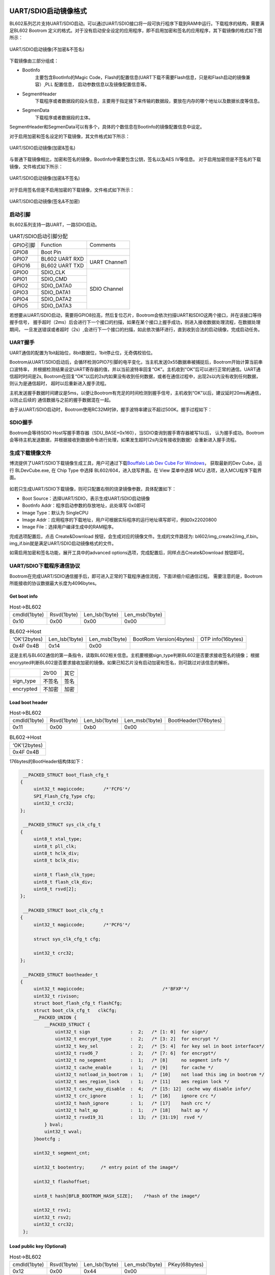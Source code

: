 =======================
UART/SDIO启动镜像格式
=======================
BL602系列芯片支持UART/SDIO启动。可以通过UART/SDIO接口将一段可执行程序下载到RAM中运行。下载程序的结构，需要满足BL602 Bootrom
定义的格式。对于没有启动安全设定的应用程序，即不启用加密和签名的应用程序，其下载镜像的格式如下图所示：

.. figure:: picture/uart_sdio_Boot_image_nosecret.png
   :align: center

   UART/SDIO启动镜像(不加密&不签名)

下载镜像由三部分组成：

- BootInfo
    主要包含BootInfo的Magic Code，Flash的配置信息(UART下载不需要Flash信息，只是和Flash启动的镜像兼容）,PLL 配置信息，
    启动参数信息以及镜像配置信息等。

- SegmentHeader
    下载程序或者数据段的段头信息，主要用于指定接下来传输的数据段，要放在内存的哪个地址以及数据长度等信息。

- SegmenData
    下载程序或者数据段的主体。

SegmentHeader和SegmenData可以有多个，具体的个数信息在BootInfo的镜像配置信息中设定。

对于启用加密和签名设定的下载镜像，其文件格式如下所示：

.. figure:: picture/uart_sdio_Boot_image.png
   :align: center

   UART/SDIO启动镜像(加密&签名)

与普通下载镜像相比，加密和签名的镜像，BootInfo中需要包含公钥，签名以及AES IV等信息。
对于启用加密但是不签名的下载镜像，文件格式如下所示：

.. figure:: picture/uart_sdio_Boot_image_secret.png
   :align: center

   UART/SDIO启动镜像(加密&不签名)

对于启用签名但是不启用加密的下载镜像，文件格式如下所示：

.. figure:: picture/uart_sdio_Boot_image_sign.png
   :align: center

   UART/SDIO启动镜像(签名&不加密)



启动引脚
===========
BL602系列支持一路UART，一路SDIO启动。

.. table:: UART/SDIO启动引脚分配 

    +------------+------------------------+--------------------+
    | GPIO引脚   | Function               | Comments           | 
    +------------+------------------------+--------------------+
    | GPIO8      | Boot Pin               |                    |
    +------------+------------------------+--------------------+
    | GPIO7      | BL602 UART RXD         | UART Channel1      |
    +------------+------------------------+                    +
    | GPIO16     | BL602 UART TXD         |                    |
    +------------+------------------------+--------------------+
    | GPIO0      | SDIO_CLK               | SDIO Channel       |
    +------------+------------------------+                    +
    | GPIO1      | SDIO_CMD               |                    |
    +------------+------------------------+                    +
    | GPIO2      | SDIO_DATA0             |                    |
    +------------+------------------------+                    +
    | GPIO3      | SDIO_DATA1             |                    |
    +------------+------------------------+                    +
    | GPIO4      | SDIO_DATA2             |                    |
    +------------+------------------------+                    +
    | GPIO5      | SDIO_DATA3             |                    |
    +------------+------------------------+--------------------+

若想要从UART/SDIO启动，需要将GPIO8拉高，然后复位芯片，Bootrom会依次扫描UART和SDIO这两个接口，并在该接口等待握手信号，
握手超时（2ms）后会进行下一个接口的扫描，如果在某个接口上握手成功，则进入接收数据处理流程，在数据处理期间，
一旦发送错误或者超时（2s）,会进行下一个接口的扫描，如此依次循环进行，直到收到合法的启动镜像，完成启动任务。

UART握手
==========
UART通信的配置为1bit起始位，8bit数据位，1bit停止位，无奇偶校验位。

Bootrom从UART/SDIO启动后，会循环检测GPIO7引脚的电平变化，当主机发送0x55数据串被捕捉后，Bootrom开始计算当前串口波特率，
并根据检测结果设定UART寄存器的值，并以当前波特率回复“OK”。主机收到“OK”后可以进行正常的通信。UART通信超时时间是2s,
Bootrom在回复“OK”以后的2s内如果没有收到任何数据，或者在通信过程中，出现2s以内没有收到任何数据，则认为是通信超时， 
超时以后重新进入握手流程。

主机发送握手数据时间建议是5ms，以便让Bootrom有充足的时间检测到握手信号，主机收到“OK”以后，建议延时20ms再通信，以防止后续的
通信数据与之前的握手数据混在一起。

由于从UART/SDIO启动时，Bootrom使用RC32M时钟，握手波特率建议不超过500K。握手过程如下：

.. figure:: picture/uarthands.png
   :align: center

    UART握手流程

SDIO握手
==========
Bootrom会等待SDIO Host写握手寄存器（SDU_BASE+0x160），当SDIO查询到握手寄存器被写1以后，
认为握手成功。Bootrom会等待主机发送数据，并根据接收到数据命令进行处理，如果发生超时(2s内没有接收到数据）会重新进入握手流程。

生成下载镜像文件
==================
博流提供了UART/SDIO下载镜像生成工具，用户可通过下载\ `Bouffalo Lab Dev Cube For Windows <https://dev.bouffalolab.com/download>`__\ ，
获取最新的Dev Cube，运行 BLDevCube.exe, 在 Chip Type 中选择 BL602/604，进入烧写界面。在 View 菜单中选择 MCU 选项，进入MCU程序下载界面。

.. figure:: picture/create_image.png
   :align: center

    下载界面

如若只生成UART/SDIO下载镜像，则可只配置右侧的烧录镜像参数，具体配置如下：

- Boot Source：选择UART/SDIO，表示生成UART/SDIO启动镜像
- BootInfo Addr：程序启动参数的存放地址，此处填写 0x0即可
- Image Type：默认为 SingleCPU
- Image Addr：应用程序的下载地址，用户可根据实际程序的运行地址填写即可，例如0x22020800
- Image File：选择用户编译生成中的RAM程序。

完成选项配置后，点击 Create&Download 按钮，会生成对应的镜像文件。生成的文件路径为: bl602/img_create2/img_if.bin。
img_if.bin就是满足UART/SDIO启动镜像格式的文件。

如需启用加密和签名功能，展开工具中的advanced options选项，完成配置后，同样点击Create&Download 按钮即可。

UART/SDIO下载程序通信协议
===============================
Bootrom在完成UART/SDIO通信握手后，即可进入正常的下载程序通信流程，下面详细介绍通信过程。
需要注意的是，Bootrom所能接收的协议数据最大长度为4096bytes。

Get boot info
---------------

.. table:: Host->BL602

    +----------------+-------------+----------------+------------------+
    | cmdId(1byte)   | Rsvd(1byte) | Len_lsb(1byte) | Len_msb(1byte)   |
    +----------------+-------------+----------------+------------------+
    | 0x10           | 0x00        | 0x00           | 0x00             |
    +----------------+-------------+----------------+------------------+

.. table:: BL602->Host

    +----------------+-----------------+----------------+--------------------------+-------------------+
    | ‘OK’(2bytes)   | Len_lsb(1byte)  | Len_msb(1byte) | BootRom Version(4bytes)  | OTP info(16bytes) |
    +----------------+-----------------+----------------+--------------------------+-------------------+
    | 0x4F 0x4B      | 0x14            | 0x00           |                          |                   |
    +----------------+-----------------+----------------+--------------------------+-------------------+

这是主机与BL602通信的第一条指令，读取BL602相关信息。主机要根据sign_type判断BL602是否要求接收签名的镜像；
根据encrypted判断BL602是否要求接收加密的镜像。如果已知芯片没有启动加密和签名，则可跳过对该信息的解析。

+----------------+-------------+----------------+
|                | 2b’00       | 其它           |
+----------------+-------------+----------------+
| sign_type      | 不签名      | 签名           |
+----------------+-------------+----------------+
| encrypted      | 不加密      | 加密           |
+----------------+-------------+----------------+



Load boot header
---------------------

.. table:: Host->BL602

    +----------------+-------------+----------------+------------------+----------------------+
    | cmdId(1byte)   | Rsvd(1byte) | Len_lsb(1byte) | Len_msb(1byte)   | BootHeader(176bytes) |
    +----------------+-------------+----------------+------------------+----------------------+
    | 0x11           | 0x00        | 0xb0           | 0x00             |                      |
    +----------------+-------------+----------------+------------------+----------------------+

.. table:: BL602->Host

    +----------------+
    | ‘OK’(2bytes)   |
    +----------------+
    | 0x4F 0x4B      |
    +----------------+

176bytes的BootHeader结构体如下：

.. code-block:: c

    __PACKED_STRUCT boot_flash_cfg_t
   {
        uint32_t magiccode;       /*'FCFG'*/
        SPI_Flash_Cfg_Type cfg;
        uint32_t crc32;
   };

    __PACKED_STRUCT sys_clk_cfg_t
   {
        uint8_t xtal_type;
        uint8_t pll_clk;
        uint8_t hclk_div;
        uint8_t bclk_div;

        uint8_t flash_clk_type;
        uint8_t flash_clk_div;
        uint8_t rsvd[2];
   };

    __PACKED_STRUCT boot_clk_cfg_t
   {
        uint32_t magiccode;       /*'PCFG'*/

        struct sys_clk_cfg_t cfg;

        uint32_t crc32;
   };

    __PACKED_STRUCT bootheader_t
   {
        uint32_t magiccode;       			/*'BFXP'*/
        uint32_t rivison; 
        struct boot_flash_cfg_t flashCfg;       
        struct boot_clk_cfg_t   clkCfg;
        __PACKED_UNION {
            __PACKED_STRUCT {
                uint32_t sign               :  2;   /* [1: 0]  for sign*/
                uint32_t encrypt_type       :  2;   /* [3: 2]  for encrypt */
                uint32_t key_sel            :  2;   /* [5: 4]  for key sel in boot interface*/
                uint32_t rsvd6_7            :  2;   /* [7: 6]  for encrypt*/
                uint32_t no_segment         :  1;   /* [8]     no segment info */
                uint32_t cache_enable       :  1;   /* [9]     for cache */
                uint32_t notload_in_bootrom :  1;   /* [10]    not load this img in bootrom */
                uint32_t aes_region_lock    :  1;   /* [11]    aes region lock */
                uint32_t cache_way_disable  :  4;   /* [15: 12]  cache way disable info*/
                uint32_t crc_ignore         :  1;   /* [16]    ignore crc */
                uint32_t hash_ignore        :  1;   /* [17]    hash crc */
                uint32_t halt_ap            :  1;   /* [18]    halt ap */
                uint32_t rsvd19_31          :  13;  /* [31:19]  rsvd */
            } bval;
            uint32_t wval;
        }bootcfg ;

        uint32_t segment_cnt;

        uint32_t bootentry;      /* entry point of the image*/

        uint32_t flashoffset;

        uint8_t hash[BFLB_BOOTROM_HASH_SIZE];    /*hash of the image*/

        uint32_t rsv1;
        uint32_t rsv2;
        uint32_t crc32;
    };

Load public key (Optional)
------------------------------

.. table:: Host->BL602

    +----------------+-------------+----------------+------------------+----------------------+
    | cmdId(1byte)   | Rsvd(1byte) | Len_lsb(1byte) | Len_msb(1byte)   | PKey(68bytes)        |
    +----------------+-------------+----------------+------------------+----------------------+
    | 0x12           | 0x00        | 0x44           | 0x00             |                      |
    +----------------+-------------+----------------+------------------+----------------------+

.. table:: BL602->Host

    +----------------+
    | ‘OK’(2bytes)   |
    +----------------+
    | 0x4F 0x4B      |
    +----------------+

只有当镜像有签名的时候主机才发送这个命令。没有启动签名的情况下，应跳过这个命令的发送。68字节的Public Key结构体如下：

.. code-block:: c

    __PACKED_STRUCT pkey_cfg_t
    {
        uint8_t eckeyx[32];        //ec key in boot info
        uint8_t eckeyy[32];        //ec key in boot info
        uint32_t crc32;
    };


Load signature (Optional)
------------------------------

.. table:: Host->BL602

    +----------------+-------------+----------------+------------------+----------------------+
    | cmdId(1byte)   | Rsvd(1byte) | Len_lsb(1byte) | Len_msb(1byte)   | Signature(Nbytes)    |
    +----------------+-------------+----------------+------------------+----------------------+
    | 0x14           | 0x00        | N&0xFF         | (N&0xFF00)>>8    |                      |
    +----------------+-------------+----------------+------------------+----------------------+

.. table:: BL602->Host

    +----------------+
    | ‘OK’(2bytes)   |
    +----------------+
    | 0x4F 0x4B      |
    +----------------+

只有当镜像有签名的时候主机才发送这个命令。没有启动签名的情况下，应跳过这个命令的发送。
Signature的有效长度不是固定的，其结构体示意如下：

.. code-block:: c

    __PACKED_STRUCT sign_cfg_t
    {
	    uint32_t sig_len;
	    uint8_t signature[sig_len];
	    uint32_t crc32;
    };

主机发送signature时可先读取sig_len获得需要发送的signature长度为sig_len+8。


Load AES IV (Optional)
------------------------------

.. table:: Host->BL602

    +----------------+-------------+----------------+------------------+----------------------+
    | cmdId(1byte)   | Rsvd(1byte) | Len_lsb(1byte) | Len_msb(1byte)   | AES IV(20bytes)      |
    +----------------+-------------+----------------+------------------+----------------------+
    | 0x16           | 0x00        | 0x14           | 0x00             |                      |
    +----------------+-------------+----------------+------------------+----------------------+

.. table:: BL602->Host

    +----------------+
    | ‘OK’(2bytes)   |
    +----------------+
    | 0x4F 0x4B      |
    +----------------+

只有当镜像有加密的时候主机才发送这个命令。没有启动加密的情况下，应跳过这个命令的发送。

20bytes的AES IV结构体如下：

.. code-block:: c

   __PACKED_STRUCT aesiv_cfg_t
  {
        uint8_t aesiv[16];
        uint32_t crc32;
  };

Load Segment Header
------------------------------

.. table:: Host->BL602

    +----------------+-------------+----------------+------------------+----------------------+
    | cmdId(1byte)   | Rsvd(1byte) | Len_lsb(1byte) | Len_msb(1byte)   | Seg header(16bytes)  |
    +----------------+-------------+----------------+------------------+----------------------+
    | 0x17           | 0x00        | 0x10           | 0x00             |                      |
    +----------------+-------------+----------------+------------------+----------------------+

.. table:: BL602->Host

    +----------------+
    | ‘OK’(2bytes)   |
    +----------------+
    | 0x4F 0x4B      |
    +----------------+

UART/SDIO启动镜像支持多个segment，每个segment的数据和代码可以由启动程序
加载到Segheader指定的地址上。而镜像中segment的个数由BootHeader中的
segment_cnt(具体参考2.2)成员决定。主机需要在Load boot header过程中记录下
这个变量，然后循环segment_cnt次Load Segment Header与Load Segment Data。

16bytes的seg header用下面的结构体描述：

.. code-block:: c

   __PACKED_STRUCT segment_header_t
   {
	    uint32_t destaddr;
	    uint32_t len;
	    uint32_t rsvd;
	    uint32_t crc32;
   };

Load Segment Data
------------------------------

.. table:: Host->BL602

    +----------------+-------------+----------------+------------------+----------------------+
    | cmdId(1byte)   | Rsvd(1byte) | Len_lsb(1byte) | Len_msb(1byte)   | Seg Data(Nbytes)     |
    +----------------+-------------+----------------+------------------+----------------------+
    | 0x18           | 0x00        | N&0xFF         | (N&0xFF00)>>8    |                      |
    +----------------+-------------+----------------+------------------+----------------------+

.. table:: BL602->Host

    +----------------+
    | ‘OK’(2bytes)   |
    +----------------+
    | 0x4F 0x4B      |
    +----------------+

对于一个Segment Data，由于一个协议帧4096bytes的限制，
可能需要多次发送Load Segment Data来传输数据。
这里要保证多次传递的数据帧中数据长度之和与Segment Header中描述的len相等。

Check image
------------------------------

.. table:: Host->BL602

    +----------------+-------------+----------------+------------------+
    | cmdId(1byte)   | Rsvd(1byte) | Len_lsb(1byte) | Len_msb(1byte)   |
    +----------------+-------------+----------------+------------------+
    | 0x19           | 0x00        | 0x00           | 0x00             |
    +----------------+-------------+----------------+------------------+

.. table:: BL602->Host

    +----------------+
    | ‘OK’(2bytes)   |
    +----------------+
    | 0x4F 0x4B      |
    +----------------+

镜像下载到RAM后，必须检查镜像的完整性与合法性。

Run image
------------------------------

.. table:: Host->BL602

    +----------------+-------------+----------------+------------------+
    | cmdId(1byte)   | Rsvd(1byte) | Len_lsb(1byte) | Len_msb(1byte)   |
    +----------------+-------------+----------------+------------------+
    | 0x1A           | 0x00        | 0x00           | 0x00             |
    +----------------+-------------+----------------+------------------+

.. table:: BL602->Host

    +----------------+
    | ‘OK’(2bytes)   |
    +----------------+
    | 0x4F 0x4B      |
    +----------------+

在Check image命令返回OK的情况下，通过该命令可以运行下载到RAM中的镜像，BL602执行该命令后就从UART/SDIO
启动程序跳转到下载的镜像程序中去运行。

错误应答帧
------------------------------
以上BL602Host的应答帧都是正确情况时的回复，如果在通信过程中出现错误，Bootrom错误返数据格式如下，用户可根据错误代码查询错误原因：

.. table:: Host->BL602

    +----------------+------------------------+----------------------+
    | ‘FL’(2bytes)   | Error_Code_LSB(1byte)  | Error_Code_MSB(1byte)|
    +----------------+------------------------+----------------------+
    | 0x46 0x4C      |                        |                      |
    +----------------+------------------------+----------------------+

Error_Code列举如下：

.. code-block:: c

   /*error code definition*/
   typedef  enum tag_bootrom_error_code_t
   { 
        BFLB_BOOTROM_SUCCESS=0x00,

        /*flash*/
        BFLB_BOOTROM_FLASH_INIT_ERROR=0x0001,
        BFLB_BOOTROM_FLASH_ERASE_PARA_ERROR=0x0002,
        BFLB_BOOTROM_FLASH_ERASE_ERROR=0x0003,
        BFLB_BOOTROM_FLASH_WRITE_PARA_ERROR=0x0004,
        BFLB_BOOTROM_FLASH_WRITE_ADDR_ERROR=0x0005,
        BFLB_BOOTROM_FLASH_WRITE_ERROR=0x0006,
        BFLB_BOOTROM_FLASH_BOOT_PARA=0x0007,

        /*cmd*/
        BFLB_BOOTROM_CMD_ID_ERROR =0x0101,
        BFLB_BOOTROM_CMD_LEN_ERROR=0x0102,
        BFLB_BOOTROM_CMD_CRC_ERROR=0x0103,
        BFLB_BOOTROM_CMD_SEQ_ERROR=0x0104,

        /*image*/
        BFLB_BOOTROM_IMG_BOOTHEADER_LEN_ERROR=0x0201,
        BFLB_BOOTROM_IMG_BOOTHEADER_NOT_LOAD_ERROR=0x0202,
        BFLB_BOOTROM_IMG_BOOTHEADER_MAGIC_ERROR=0x0203,
        BFLB_BOOTROM_IMG_BOOTHEADER_CRC_ERROR=0x0204,
        BFLB_BOOTROM_IMG_BOOTHEADER_ENCRYPT_NOTFIT=0x0205,
        BFLB_BOOTROM_IMG_BOOTHEADER_SIGN_NOTFIT=0x0206,
        BFLB_BOOTROM_IMG_SEGMENT_CNT_ERROR=0x0207,
        BFLB_BOOTROM_IMG_AES_IV_LEN_ERROR=0x0208,
        BFLB_BOOTROM_IMG_AES_IV_CRC_ERROR=0x0209,
        BFLB_BOOTROM_IMG_PK_LEN_ERROR=0x020a,
        BFLB_BOOTROM_IMG_PK_CRC_ERROR=0x020b,
        BFLB_BOOTROM_IMG_PK_HASH_ERROR=0x020c,
        BFLB_BOOTROM_IMG_SIGNATURE_LEN_ERROR=0x020d,
        BFLB_BOOTROM_IMG_SIGNATURE_CRC_ERROR=0x020e,
        BFLB_BOOTROM_IMG_SECTIONHEADER_LEN_ERROR=0x020f,
        BFLB_BOOTROM_IMG_SECTIONHEADER_CRC_ERROR=0x0210,
        BFLB_BOOTROM_IMG_SECTIONHEADER_DST_ERROR=0x0211,
        BFLB_BOOTROM_IMG_SECTIONDATA_LEN_ERROR=0x0212,
        BFLB_BOOTROM_IMG_SECTIONDATA_DEC_ERROR=0x0213,
        BFLB_BOOTROM_IMG_SECTIONDATA_TLEN_ERROR=0x0214,
        BFLB_BOOTROM_IMG_SECTIONDATA_CRC_ERROR=0x0215,
        BFLB_BOOTROM_IMG_HALFBAKED_ERROR=0x0216,
        BFLB_BOOTROM_IMG_HASH_ERROR=0x0217,
        BFLB_BOOTROM_IMG_SIGN_PARSE_ERROR=0x0218,
        BFLB_BOOTROM_IMG_SIGN_ERROR=0x0219,
        BFLB_BOOTROM_IMG_DEC_ERROR=0x021a,
        BFLB_BOOTROM_IMG_ALL_INVALID_ERROR=0x021b,

        /*IF*/
        BFLB_BOOTROM_IF_RATE_LEN_ERROR=0x0301,
        BFLB_BOOTROM_IF_RATE_PARA_ERROR=0x0302,
        BFLB_BOOTROM_IF_PASSWORDERROR=0x0303,
        BFLB_BOOTROM_IF_PASSWORDCLOSE=0x0304,

        /*MISC*/
        BFLB_BOOTROM_PLL_ERROR=0xfffc,
        BFLB_BOOTROM_INVASION_ERROR=0xfffd,
        BFLB_BOOTROM_POLLING=0xfffe,
        BFLB_BOOTROM_FAIL=0xffff,

    }bootrom_error_code_t;


下载流程示意
------------------------------

对于一个没有启用加密和签名的程序，在只有一个segment的时候，其下载流程示意如下：


.. code-block:: c

    1.设置BL602从UART/SDIO启动
    2.打开串口，设置通信波特率，打开要下载的文件fp=open("img_if.bin","rb")
    3.发送5ms的握手信号，UART_Send(0x555555...)
    4.等待接收602的OK应答，延时20ms
    5.发送get boot info命令
    6.等待接收4+20字节的应答
    7.读取176字节的数据，data=fp.read(176),使用load boot header 命令发送176字节的BootHeader
    8.等待接收OK应答
    9.读取16字节的数据，data=fp.read(16),解析SegmentData的总长度segDataLen，使用load segment header 命令发送16字节的SegmentHeader
    10.等待接收OK应答
    11.sendDataLen=0;
       while sendDataLen<segDataLen:
            readDataLen=segDataLen-sendDataLen
            if readDataLen>4096-4:
                readDataLen=4096-4:
            读取readDataLen字节数据，data=fp.read(readDataLen)
            使用load segment data 命令发送readDataLen字节的SegmentData
            sendDataLen+=readDataLen
            等待接收OK应答
    12.发送Check image命令检查镜像，等待接收OK应答
    13.发送Run image命令运行程序，等待接收OK应答

以上过程中，如Bootrom返回错误，则终止下载流程。

================
Eflash_loader
================

Eflash_loader是由博流提供的用于Flash烧写、读取、校验的可执行程序，
可以通过UART/SDIO下载到RAM中运行。Eflash_Loader镜像没有加密与签名，
并且只有一个segment，其镜像结构如下图所示：

.. figure:: picture/Eflash_Loader.png
   :align: center

   Eflash_Loader启动镜像
   
下载并运行Eflash_loader
=========================

通过上述1.5.11步骤，可以下载Elfash_loader到RAM并运行：
握手，Get boot info，Load boot header，Load Segment Header，Load Segment Data，Check image，Run Image。

Eflash_loader通信协议
========================
主机通过UART/SDIO把Eflash_loader下载到RAM中并运行后，主机继续通过UART接口与Eflash_loader通信。UART引脚同1.1，握手过程同1.2，
Eflash_loader中配置了高精度的PLL，可以使用较高的波特率进行握手通信，建议使用的波特率为115200、1M、2M、2.5M。握手成功后，
主机通过以下协议实现Flash烧录功能：

Chip Erase
------------------------------

.. table:: Host->BL602

    +----------------+--------------+----------------+------------------+
    | cmdId(1byte)   | cksum(1byte) | Len_lsb(1byte) | Len_msb(1byte)   |
    +----------------+--------------+----------------+------------------+
    | 0x3C           | Cksum for len| 0x00           | 0x00             |
    +----------------+--------------+----------------+------------------+

.. table:: BL602->Host

    +----------------+
    | ‘OK’(2bytes)   |
    +----------------+
    | 0x4F 0x4B      |
    +----------------+

该命令用于擦除整片Flash。这里参与校验和计算的数据为cksum字节后的所有数据(以下指令与此相同)。校验是可选项，如果不想开启校验，可以将cksum设置为0。

假设有data_len长度(包含Len_lsb和Len_msb)的数据要参与计算，计算校验和伪代码如下：

.. code-block:: c

   uint32 sum;
   uint8 cksum
   while i<data_len
	  sum+=data[i]
   chsum=sum&0xff

Flash Erase
------------------------------

.. table:: Host->BL602

    +----------------+--------------------+----------------+------------------+-------------------+------------------+
    | cmdId(1byte)   | cksum(1byte)       | Len_lsb(1byte) | Len_msb(1byte)   |Start_addr(4bytes) | End_addr(4bytes) |
    +----------------+--------------------+----------------+------------------+-------------------+------------------+
    | 0x30           | Cksum datas behind | 0x08           | 0x00             |                   |                  |
    +----------------+--------------------+----------------+------------------+-------------------+------------------+

.. table:: BL602->Host

    +----------------+
    | ‘OK’(2bytes)   |
    +----------------+
    | 0x4F 0x4B      |
    +----------------+

该命令用于擦除指定地址空间的Flash。

Flash的地址从0开始，这里以1M Flash为例示意Flash地址空间：

.. figure:: picture/Flash_address.png
   :align: center

   Flash地址空间示意

Flash Program
------------------------------

.. table:: Host->BL602

    +----------------+--------------------+----------------+------------------+-------------------+------------------+
    | cmdId(1byte)   | cksum(1byte)       | Len_lsb(1byte) | Len_msb(1byte)   |Start_addr(4bytes) | payload(Nbytes)  |
    +----------------+--------------------+----------------+------------------+-------------------+------------------+
    | 0x31           | Cksum datas behind | (N+4)&0xff     | ((N+4)>>8)&0xff  |                   |                  |
    +----------------+--------------------+----------------+------------------+-------------------+------------------+

.. table:: BL602->Host

    +----------------+
    | ‘OK’(2bytes)   |
    +----------------+
    | 0x4F 0x4B      |
    +----------------+

写入Nbytes数据到Flash指定地址空间。由于Eflash_loader中使用的缓冲区的限制，payload最大为8Kbytes。

Flash Program Check
------------------------------
.. table:: Host->BL602

    +----------------+--------------+----------------+------------------+
    | cmdId(1byte)   | cksum(1byte) | Len_lsb(1byte) | Len_msb(1byte)   |
    +----------------+--------------+----------------+------------------+
    | 0x3A           | Cksum for len| 0x00           | 0x00             |
    +----------------+--------------+----------------+------------------+

.. table:: BL602->Host

    +----------------+
    | ‘OK’(2bytes)   |
    +----------------+
    | 0x4F 0x4B      |
    +----------------+

该命令用于Flash烧写数据全部发送完毕后，用来确认Flash数据烧写过程中是否出现错误。如果Flash烧写全部正确，则返回OK。否则返回FL+错误代码，此处的错误代码是BFLB_EFLASH_LOADER_FLASH_WRITE_ERROR，详见错误应答帧。


Flash Read
------------------------------

.. table:: Host->BL602

    +----------------+--------------------+----------------+------------------+-------------------+------------------+
    | cmdId(1byte)   | cksum(1byte)       | Len_lsb(1byte) | Len_msb(1byte)   |Start_addr(4bytes) | Read_len(4bytes) |
    +----------------+--------------------+----------------+------------------+-------------------+------------------+
    | 0x32           | Cksum datas behind | 0x08           | 0x00             |                   |                  |
    +----------------+--------------------+----------------+------------------+-------------------+------------------+

.. table:: BL602->Host

    +----------------+----------------+----------------+-----------------+
    | ‘OK’(2bytes)   | Len_lsb(1byte) | Len_msb(1byte) | payload(Nbytes) |
    +----------------+----------------+----------------+-----------------+
    | 0x4F 0x4B      | N&0xff         | (N>>8)&0xff    |                 |
    +----------------+----------------+----------------+-----------------+

该命令从Flash指定地址空间读取Nbytes数据。由于Eflash_loader中使用的缓冲区的限制，Read_len最大为8K。

SHA256 Read
------------------------------

.. table:: Host->BL602

    +----------------+--------------------+----------------+------------------+-------------------+------------------+
    | cmdId(1byte)   | cksum(1byte)       | Len_lsb(1byte) | Len_msb(1byte)   |Start_addr(4bytes) | Len(4bytes)      |
    +----------------+--------------------+----------------+------------------+-------------------+------------------+
    | 0x3D           | Cksum datas behind | 0x08           | 0x00             |                   |                  |
    +----------------+--------------------+----------------+------------------+-------------------+------------------+

.. table:: BL602->Host

    +----------------+----------------+----------------+-----------------+
    | ‘OK’(2bytes)   | Len_lsb(1byte) | Len_msb(1byte) | payload(32bytes)|
    +----------------+----------------+----------------+-----------------+
    | 0x4F 0x4B      | 0x20           | 0x00           |                 |
    +----------------+----------------+----------------+-----------------+

该命令用于快速校验Flash烧写是否正确。主机发送要计算的Flash数据的起始地址及长度，
BL602返回该段数据的SHA256值。主机也同步计算刚刚烧录文件的SHA256，然后与返回结果对比，可快速的校验Flash是否烧写正确。


错误应答帧
------------------------------
以上BL602Host的应答帧都是正确情况时的回复，Eflash_loader错误返回帧格式如下：

.. table:: Host->BL602

    +----------------+------------------------+----------------------+
    | ‘FL’(2bytes)   | Error_Code_LSB(1byte)  | Error_Code_MSB(1byte)|
    +----------------+------------------------+----------------------+
    | 0x46 0x4C      |                        |                      |
    +----------------+------------------------+----------------------+

Error_Code列举如下：

.. code-block:: c

    typedef  enum tag_eflash_loader_error_code_t
    {
        BFLB_EFLASH_LOADER_SUCCESS=0x00,

        /*flash*/
        BFLB_EFLASH_LOADER_FLASH_INIT_ERROR=0x0001,
        BFLB_EFLASH_LOADER_FLASH_ERASE_PARA_ERROR=0x0002,
        BFLB_EFLASH_LOADER_FLASH_ERASE_ERROR=0x0003,
        BFLB_EFLASH_LOADER_FLASH_WRITE_PARA_ERROR=0x0004,
        BFLB_EFLASH_LOADER_FLASH_WRITE_ADDR_ERROR=0x0005,
        BFLB_EFLASH_LOADER_FLASH_WRITE_ERROR=0x0006,
        BFLB_EFLASH_LOADER_FLASH_BOOT_PARA_ERROR=0x0007,
        BFLB_EFLASH_LOADER_FLASH_SET_PARA_ERROR=0x0008,
        BFLB_EFLASH_LOADER_FLASH_READ_STATUS_REG_ERROR=0x0009,
        BFLB_EFLASH_LOADER_FLASH_WRITE_STATUS_REG_ERROR=0x000A,

        /*cmd*/
        BFLB_EFLASH_LOADER_CMD_ID_ERROR =0x0101,
        BFLB_EFLASH_LOADER_CMD_LEN_ERROR=0x0102,
        BFLB_EFLASH_LOADER_CMD_CRC_ERROR=0x0103,
        BFLB_EFLASH_LOADER_CMD_SEQ_ERROR=0x0104,

        /*image*/
        BFLB_EFLASH_LOADER_IMG_BOOTHEADER_LEN_ERROR=0x0201,
        BFLB_EFLASH_LOADER_IMG_BOOTHEADER_NOT_LOAD_ERROR=0x0202,
        BFLB_EFLASH_LOADER_IMG_BOOTHEADER_MAGIC_ERROR=0x0203,
        BFLB_EFLASH_LOADER_IMG_BOOTHEADER_CRC_ERROR=0x0204,
        BFLB_EFLASH_LOADER_IMG_BOOTHEADER_ENCRYPT_NOTFIT=0x0205,
        BFLB_EFLASH_LOADER_IMG_BOOTHEADER_SIGN_NOTFIT=0x0206,
        BFLB_EFLASH_LOADER_IMG_SEGMENT_CNT_ERROR=0x0207,
        BFLB_EFLASH_LOADER_IMG_AES_IV_LEN_ERROR=0x0208,
        BFLB_EFLASH_LOADER_IMG_AES_IV_CRC_ERROR=0x0209,
        BFLB_EFLASH_LOADER_IMG_PK_LEN_ERROR=0x020a,
        BFLB_EFLASH_LOADER_IMG_PK_CRC_ERROR=0x020b,
        BFLB_EFLASH_LOADER_IMG_PK_HASH_ERROR=0x020c,
        BFLB_EFLASH_LOADER_IMG_SIGNATURE_LEN_ERROR=0x020d,
        BFLB_EFLASH_LOADER_IMG_SIGNATURE_CRC_ERROR=0x020e,
        BFLB_EFLASH_LOADER_IMG_SECTIONHEADER_LEN_ERROR=0x020f,
        BFLB_EFLASH_LOADER_IMG_SECTIONHEADER_CRC_ERROR=0x0210,
        BFLB_EFLASH_LOADER_IMG_SECTIONHEADER_DST_ERROR=0x0211,
        BFLB_EFLASH_LOADER_IMG_SECTIONDATA_LEN_ERROR=0x0212,
        BFLB_EFLASH_LOADER_IMG_SECTIONDATA_DEC_ERROR=0x0213,
        BFLB_EFLASH_LOADER_IMG_SECTIONDATA_TLEN_ERROR=0x0214,
        BFLB_EFLASH_LOADER_IMG_SECTIONDATA_CRC_ERROR=0x0215,
        BFLB_EFLASH_LOADER_IMG_HALFBAKED_ERROR=0x0216,
        BFLB_EFLASH_LOADER_IMG_HASH_ERROR=0x0217,
        BFLB_EFLASH_LOADER_IMG_SIGN_PARSE_ERROR=0x0218,
        BFLB_EFLASH_LOADER_IMG_SIGN_ERROR=0x0219,
        BFLB_EFLASH_LOADER_IMG_DEC_ERROR=0x021a,
        BFLB_EFLASH_LOADER_IMG_ALL_INVALID_ERROR=0x021b,

        /*IF*/
        BFLB_EFLASH_LOADER_IF_RATE_LEN_ERROR=0x0301,
        BFLB_EFLASH_LOADER_IF_RATE_PARA_ERROR=0x0302,
        BFLB_EFLASH_LOADER_IF_PASSWORDERROR=0x0303,
        BFLB_EFLASH_LOADER_IF_PASSWORDCLOSE=0x0304,

        /*MISC*/
        BFLB_EFLASH_LOADER_PLL_ERROR=0xfffc,
        BFLB_EFLASH_LOADER_INVASION_ERROR=0xfffd,
        BFLB_EFLASH_LOADER_POLLING=0xfffe,
        BFLB_EFLASH_LOADER_FAIL=0xffff,

    }eflash_loader_error_code_t;



